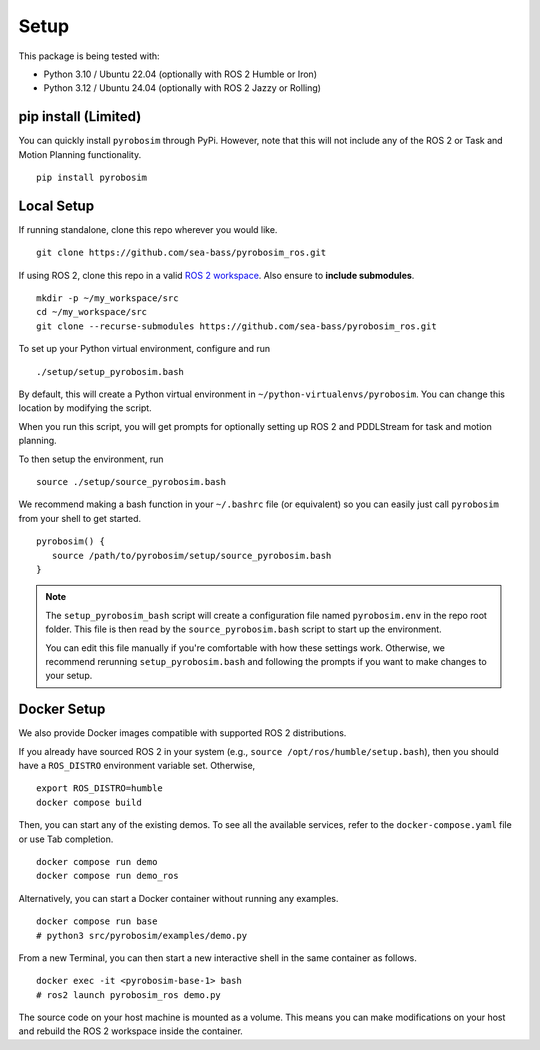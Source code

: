 Setup
=====

This package is being tested with:

* Python 3.10 / Ubuntu 22.04 (optionally with ROS 2 Humble or Iron)
* Python 3.12 / Ubuntu 24.04 (optionally with ROS 2 Jazzy or Rolling)

pip install (Limited)
---------------------

You can quickly install ``pyrobosim`` through PyPi.
However, note that this will not include any of the ROS 2 or Task and Motion Planning functionality.

::

  pip install pyrobosim


Local Setup
-----------

If running standalone, clone this repo wherever you would like.

::

    git clone https://github.com/sea-bass/pyrobosim_ros.git

If using ROS 2, clone this repo in a valid `ROS 2 workspace <https://docs.ros.org/en/jazzy/Tutorials/Beginner-Client-Libraries/Creating-A-Workspace/Creating-A-Workspace.html>`_.
Also ensure to **include submodules**.

::

    mkdir -p ~/my_workspace/src
    cd ~/my_workspace/src
    git clone --recurse-submodules https://github.com/sea-bass/pyrobosim_ros.git


To set up your Python virtual environment, configure and run

::

  ./setup/setup_pyrobosim.bash

By default, this will create a Python virtual environment in ``~/python-virtualenvs/pyrobosim``.
You can change this location by modifying the script.

When you run this script, you will get prompts for optionally setting up ROS 2 and PDDLStream for task and motion planning.

To then setup the environment, run

::

    source ./setup/source_pyrobosim.bash

We recommend making a bash function in your ``~/.bashrc`` file (or equivalent) so you can easily just call ``pyrobosim`` from your shell to get started.

::

    pyrobosim() {
       source /path/to/pyrobosim/setup/source_pyrobosim.bash
    }

.. note::
    The ``setup_pyrobosim_bash`` script will create a configuration file named ``pyrobosim.env`` in the repo root folder.
    This file is then read by the ``source_pyrobosim.bash`` script to start up the environment.

    You can edit this file manually if you're comfortable with how these settings work.
    Otherwise, we recommend rerunning ``setup_pyrobosim.bash`` and following the prompts if you want to make changes to your setup.


Docker Setup
------------

We also provide Docker images compatible with supported ROS 2 distributions.

If you already have sourced ROS 2 in your system (e.g., ``source /opt/ros/humble/setup.bash``),
then you should have a ``ROS_DISTRO`` environment variable set.
Otherwise,

::

    export ROS_DISTRO=humble
    docker compose build

Then, you can start any of the existing demos.
To see all the available services, refer to the ``docker-compose.yaml`` file or use Tab completion.

::

    docker compose run demo
    docker compose run demo_ros

Alternatively, you can start a Docker container without running any examples.

::

    docker compose run base
    # python3 src/pyrobosim/examples/demo.py

From a new Terminal, you can then start a new interactive shell in the same container as follows.

::

    docker exec -it <pyrobosim-base-1> bash
    # ros2 launch pyrobosim_ros demo.py

The source code on your host machine is mounted as a volume.
This means you can make modifications on your host and rebuild the ROS 2 workspace inside the container.
